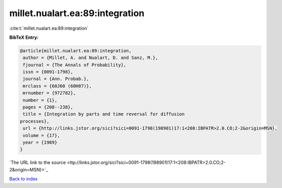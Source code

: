 millet.nualart.ea:89:integration
================================

:cite:t:`millet.nualart.ea:89:integration`

**BibTeX Entry:**

.. code-block:: bibtex

   @article{millet.nualart.ea:89:integration,
    author = {Millet, A. and Nualart, D. and Sanz, M.},
    fjournal = {The Annals of Probability},
    issn = {0091-1798},
    journal = {Ann. Probab.},
    mrclass = {60J60 (60H07)},
    mrnumber = {972782},
    number = {1},
    pages = {208--238},
    title = {Integration by parts and time reversal for diffusion
   processes},
    url = {http://links.jstor.org/sici?sici=0091-1798(198901)17:1<208:IBPATR>2.0.CO;2-2&origin=MSN},
    volume = {17},
    year = {1989}
   }
`The URL link to the source <ttp://links.jstor.org/sici?sici=0091-1798(198901)17:1<208:IBPATR>2.0.CO;2-2&origin=MSN}>`_


`Back to index <../By-Cite-Keys.html>`_
